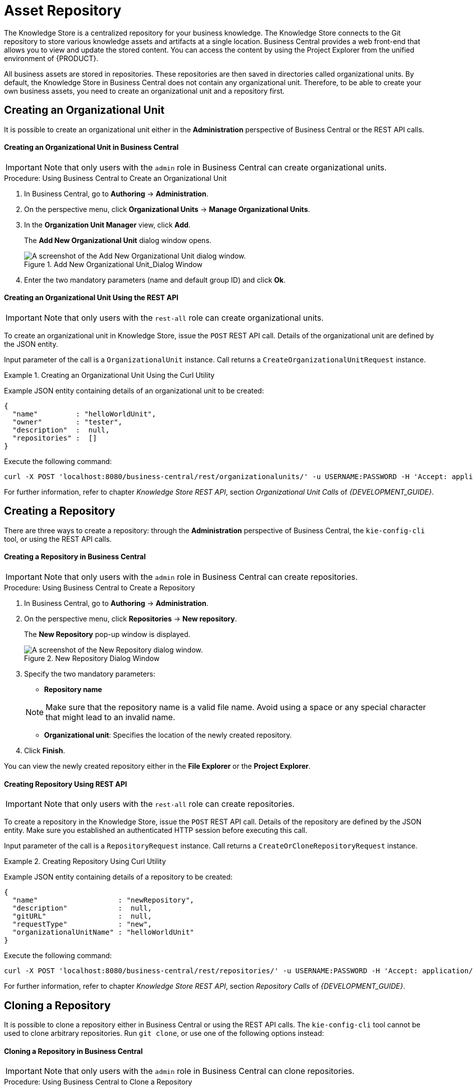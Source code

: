 [#_chap_asset_repository]
= Asset Repository

ifdef::BPMS[]
Business Rules, Process definition files, and other assets and resources created in Business Central are stored in Asset repository, which is otherwise known as the Knowledge Store.
endif::BPMS[]

ifdef::BRMS[]
Business Rules and other assets and resources created in Business Central are stored in asset repository, which is otherwise known as the Knowledge Store.
endif::BRMS[]

The Knowledge Store is a centralized repository for your business knowledge. The Knowledge Store connects to the Git repository to store various knowledge assets and artifacts at a single location. Business Central provides a web front-end that allows you to view and update the stored content. You can access the content by using the Project Explorer from the unified environment of {PRODUCT}.

All business assets are stored in repositories. These repositories are then saved in directories called organizational units. By default, the Knowledge Store in Business Central does not contain any organizational unit. Therefore, to be able to create your own business assets, you need to create an organizational unit and a repository first.

== Creating an Organizational Unit

It is possible to create an organizational unit either in the *Administration* perspective of Business Central or the REST API calls.

[float]
==== Creating an Organizational Unit in Business Central

[IMPORTANT]
====
Note that only users with the `admin` role in Business Central can create organizational units.
====

.Procedure: Using Business Central to Create an Organizational Unit
. In Business Central, go to *Authoring* -> *Administration*.
. On the perspective menu, click *Organizational Units* -> *Manage Organizational Units*.
. In the *Organization Unit Manager* view, click *Add*.
+
The *Add New Organizational Unit* dialog window opens.
+
.Add New Organizational Unit_Dialog Window
image::add-new-organizational-unit.png[A screenshot of the Add New Organizational Unit dialog window.]
+
. Enter the two mandatory parameters (name and default group ID) and click *Ok*.

////
// Commented out for LA, per BXMSDOC-1797.
[float]
==== Creating an Organizational Unit Using the kie-config-cli Tool

Organizational units can be created using the `kie-config-cli` tool as well. To do so, run the `create-org-unit` command. The tool then guides you through the entire process of creating an organizational unit by asking for other required parameters. Type `help` for a list of all commands.

For more information about the `kie-config-cli` tool, see <<chap_command_line_configuration>>.
////

[float]
==== ⁠⁠Creating an Organizational Unit Using the REST API

[IMPORTANT]
====
Note that only users with the `rest-all` role can create organizational units.
====

To create an organizational unit in Knowledge Store, issue the `POST` REST API call. Details of the organizational unit are defined by the JSON entity.

Input parameter of the call is a `OrganizationalUnit` instance. Call returns a `CreateOrganizationalUnitRequest` instance.

.Creating an Organizational Unit Using the Curl Utility
====
Example JSON entity containing details of an organizational unit to be created:

[source]
----
{
  "name"         : "helloWorldUnit",
  "owner"        : "tester",
  "description"  :  null,
  "repositories" :  []
}
----

Execute the following command:

[source]
----
curl -X POST 'localhost:8080/business-central/rest/organizationalunits/' -u USERNAME:PASSWORD -H 'Accept: application/json' -H 'Content-Type: application/json' -d '{"name":"helloWorldUnit","owner":"tester","description":null,"repositories":[]}'
----
====

For further information, refer to chapter [ref]_Knowledge Store REST API_, section [ref]_Organizational Unit Calls_ of [ref]_{DEVELOPMENT_GUIDE}_.


[#_creating_a_repository2]
== Creating a Repository

There are three ways to create a repository: through the *Administration* perspective of Business Central, the `kie-config-cli` tool, or using the REST API calls.

[float]
==== ⁠Creating a Repository in Business Central

[IMPORTANT]
====
Note that only users with the `admin` role in Business Central can create repositories.
====

.Procedure: Using Business Central to Create a Repository
. In Business Central, go to *Authoring* -> *Administration*.
. On the perspective menu, click *Repositories* -> *New repository*.
+
--
The *New Repository* pop-up window is displayed.

.New Repository Dialog Window
image::new-repository.png[A screenshot of the New Repository dialog window.]
--
+

. Specify the two mandatory parameters:
+
--
* *Repository name*

[NOTE]
====
Make sure that the repository name is a valid file name.
Avoid using a space or any special character that might lead to an invalid name.
====
* *Organizational unit*: Specifies the location of the newly created repository.
--
+
. Click *Finish*.


You can view the newly created repository either in the *File Explorer* or the *Project Explorer*.

////
// Commented out for LA, per BXMSDOC-1797.
[float]
==== ⁠Creating Repository Using kie-config-cli Tool

To create a new Git repository using the `kie-config-cli` tool, run the `create-repo` command. The tool then guides you through the entire process of creating a repository by asking for other required parameters. Type `help` for a list of all commands.


For more information about the `kie-config-cli` tool, see <<chap_command_line_configuration>>.
////

[float]
==== ⁠⁠Creating Repository Using REST API

[IMPORTANT]
====
Note that only users with the `rest-all` role can create repositories.
====

To create a repository in the Knowledge Store, issue the `POST` REST API call. Details of the repository are defined by the JSON entity. Make sure you established an authenticated HTTP session before executing this call.

Input parameter of the call is a `RepositoryRequest` instance. Call returns a `CreateOrCloneRepositoryRequest` instance.

.Creating Repository Using Curl Utility
====
Example JSON entity containing details of a repository to be created:

[source]
----
{
  "name"                   : "newRepository",
  "description"            :  null,
  "gitURL"                 :  null,
  "requestType"            : "new",
  "organizationalUnitName" : "helloWorldUnit"
}
----

Execute the following command:

[source]
----
curl -X POST 'localhost:8080/business-central/rest/repositories/' -u USERNAME:PASSWORD -H 'Accept: application/json' -H 'Content-Type: application/json' -d '{"name":"newRepository","description":null,"requestType":"new","gitURL":null,"organizationalUnitName":"helloWorldUnit"}'
----
====

For further information, refer to chapter [ref]_Knowledge Store REST API_, section [ref]_Repository Calls_ of [ref]_{DEVELOPMENT_GUIDE}_.


[#_cloning_a_repository]
== Cloning a Repository

It is possible to clone a repository either in Business Central or using the REST API calls. The `kie-config-cli` tool cannot be used to clone arbitrary repositories. Run `git clone`, or use one of the following options instead:


[float]
==== Cloning a Repository in Business Central

[IMPORTANT]
====
Note that only users with the `admin` role in Business Central can clone repositories.
====

.Procedure: Using Business Central to Clone a Repository
. In Business Central, go to *Authoring* -> *Administration*.
. On the perspective menu, choose *Repositories* -> *Clone repository*.
+
--
The *Clone Repository* pop-up window is displayed.

.Clone Repository Dialog Window
image::clone-repository.png[A screenshot of the Clone Repository dialog window.]
--
+

. In the *Clone Repository* dialog window, enter the repository details:
.. Enter the *Repository Name* to be used as the repository identifier in the Asset repository and select the *Organizational Unit* it should be added to.
.. Enter the URL of the Git repository:
+
--
* For a local repository, use ``file:///_PATH_TO_REPOSITORY_/_REPOSITORY_NAME_``.
* For a remote or preexisting repository, use `https://github.com/_USERNAME_/_REPOSITORY_NAME_.git` or ``git://_HOST_NAME_/_REPOSITORY_NAME_``.
+
[IMPORTANT]
====
It is important to use the HTTPS or Git protocol instead of a SCP-style SSH URL.
Business Central does not support the basic SSH URL and fails with `Invalid URL format`.
====
--
+
[NOTE]
====
The file protocol is only supported for READ operations. WRITE operations are _not_ supported.
====

.. If applicable, enter the *User Name* and *Password* of your Git account to be used for authentication.
+

. Click *Clone*.
+
A confirmation prompt with the notification that the repository was created successfully is displayed.

. Click *Ok*.
+
The repository is now being indexed. Some workbench features may be unavailable until the indexing has completed.

You can view the cloned repository either in the *File Explorer* or the *Project Explorer*.

[NOTE]
====
If you are deploying Business Central on WebLogic server, set the following Java system property in the `setDomainEnv.sh` file (for Linux) or `setDomainEnv.cmd` file (for Windows):
[source]
----
JAVA_OPTIONS="%JAVA_OPTIONS% -DUseSunHttpHandler=true"
----
This enables the WebLogic server to use the HTTP handlers.
====

[float]
==== Cloning a Repository Using the REST API


To clone a repository, issue the `POST` REST API call. This call creates or clones (according to the value of the `requestType` parameter) the repository defined by the JSON entity.

The input parameter of the call is a `RepositoryRequest` instance. The Call returns a `CreateOrCloneRepositoryRequest` instance.

[IMPORTANT]
====
Note that, only users with the `rest-all` role can clone repositories.
====

.Cloning a Repository Using the Curl Utility
====
Example JSON entity containing details of a repository to be cloned:

[source]
----
{
  "name"                   : "clonedRepository",
  "description"            :  null,
  "requestType"            : "clone",
  "gitURL"                 : "git://localhost:9418/newRepository",
  "organizationalUnitName" : "helloWorldUnit"
}
----

Execute the following command:

[source]
----
curl -X POST 'localhost:8080/business-central/rest/repositories/' -u USERNAME:PASSWORD -H 'Accept: application/json' -H 'Content-Type: application/json' -d '{"name":"clonedRepository","description":null,"requestType":"clone","gitURL":"git://localhost:9418/newRepository","organizationalUnitName":"helloWorldUnit"}'
----
====

For further information, refer to chapter [ref]_Knowledge Store REST API_, section [ref]_Repository Calls_ of [ref]_{DEVELOPMENT_GUIDE}_.


[#_deleting_a_repository]
== Removing a Repository

Repositories can be removed using any of the following procedures.


[float]
=== Removing a Repository in Business Central

The simplest way to remove a repository is using the *RepositoryEditor* in Business Central.

.Procedure: Using Business Central to Remove a Repository
. In Business Central, go to *Authoring* -> *Administration*.
. Select *Repositories* from the tree menu on the left.
. In the *RepositoryEditor* on the right side of the page, locate the repository you want to delete from the list of available repositories.
. From the drop-down menu, select *master* -> *Delete*.
+
--
The following message will appear:

----
Are you sure you want to remove Repository "REPOSITORY_NAME"? Some editors may become inoperable if their content is inaccessible.
----
--
+
. Press *OK* to delete the repository.

////
// Commented out for LA, per BXMSDOC-1797.
[float]
=== Removing a Repository Using the kie-config-cli Tool


Repositories can be removed using the `kie-config-cli` tool as well. To do so, run the `remove-repo` command.

For further information about the `kie-config-cli` tool, see <<chap_command_line_configuration>>.
////

[float]
=== Removing a Repository Using the REST API

[IMPORTANT]
====
Note that only users with the `rest-all` role can remove repositories.
====

To remove a repository from the Knowledge Store, issue the `DELETE` REST API call. Make sure you established an authenticated HTTP session before executing this call.

The call returns a `RemoveRepositoryRequest` instance.

.Removing a Repository Using the Curl Utility
====
Execute the following command:

[source]
----
curl -X DELETE 'localhost:8080/business-central/rest/repositories/REPOSITORY_NAME' -u USERNAME:PASSWORD -H 'Accept: application/json' -H 'Content-Type: application/json'
----
====

For further information, refer to chapter [ref]_Knowledge Store REST API_, section [ref]_Repository Calls_ of [ref]_{DEVELOPMENT_GUIDE}_.


[#_managing_assets]
== Managing Assets

[NOTE]
====
To activate and use the feature described below, login to Business Central with a user that has the ``kiemgmt`` role assigned.
====

To make management of projects easier, {PRODUCT} now provides a way to manage multiple projects based on standards. This allows you to create repository structures using industry standard best practices for maintenance, versioning and distribution of your projects.

To start with, repositories can now be managed or unmanaged.


[float]
=== Managed and Unmanaged Repositories

Unmanaged Repositories are the repository structures that you are used to. They can contain multiple unrelated projects.

Managed Repositories, on the other hand, provide version control at the project level and project branches for managing the release cycle. Further, Managed Repositories can be restricted to just a single project or encompass multiple projects. When you create a Managed Repository, the asset management configuration process is automatically launched in order to create the repository branches. Corresponding project structure is created as well.

.Procedure: Creating an Unmanaged Repository
. In Business Central, go to *Authoring* -> *Administration*.
. Click *Repositories* -> *New Repository*.
+
The *New Repository* window is displayed.

. Enter the repository name and select an organizational unit the repository belongs to.
. Click *Finish*.

.Procedure: Creating a Managed Repository
. In Business Central, go to *Authoring* -> *Administration*.
. Click *Repositories* -> *New Repository*.
+
The *New Repository* window is displayed.

. Enter the repository name and select an organizational unit the repository belongs to.
. Select the *Managed Repository* check box and click *Next* to enter additional details of the Managed Repository.
+
image::6565.png[]

. Choose either the *Single-project Repository* or the *Multi-project Repository* radio button.
+
--
If the project you are creating is simple and self-contained, select the *Single-project Repository* radio button.
Note that you will not be able to add more projects to this repository later.

For more complex projects, where there is likely to be a parent project that encompasses smaller ones, select the *Multi-project Repository* radio button.

image::6566.png[]
--
+

. Enter the details of the managed project along with the GAV (Group, Artifact, Version) details.
+
Note that all projects created in a *Multi-project Repository* will be managed together, with their version numbers being incremented together as well.
Details of the parent project will be inherited by all future projects that you create in this Managed Repository.
. Click *Finish* .


[float]
=== Managed Branches

With Managed Repositories comes the added advantage of Managed Branches. As in Git, you can choose to work on different branches of your project (for example: master, dev and release). This process of branching can also be automated for you, by selecting the checkbox while creating a new Managed Repository (for both single and multi-projects).

You can switch between branches by selecting the desired branch while working in the Project Explorer.


[float]
=== Repository Structure

If you do not select automatic branch management while creating a repository, you can create branches manually afterwards. For Managed Repositories, you can do so by using the *Configure* button. This button, along with *Promote* and *Release* buttons, is provided in the *Repository Structure* view. You can access this view, by clicking on *Repository* -> *Repository Structure* in the Project Explorer perspective menu.

Clicking on the *Configure* button allows you to create branches or edit automatically created ones.

image::6572.png[]

You can promote assets from the master branch to other branches using the *Promote* button. Similarly, you can Release branches and deploy them on the server using the *Release* button.

Both these functions are controlled internally by the use of pre-defined processes that are deployed on your instance. For example, when you click on *Promote* button after having done work on your development branch, a Promote Changes process is started in the background. A user, with the role of `kiemgmt` will have a user task appear in this task list to review the assets being promoted. This user can claim this task, and decide to promote all, some or none of the assets. The underlying process will cherry-pick the commits selected by the user to a release branch. This user can also request another review of these assets and this process can be repeated multiple times till all the assets are ready for release. The flow for this process is shown below:

image::6574.png[]

Similarly, when you click on the *Release* button, a release process flow is initiated. This process flow builds the project and updates all the Maven artifacts to the next version, and deploys the project to the runtime, if runtime deployment details are supplied.

[WARNING]
====
Project branches to be released must start with the keyword ``release``.
====

image::6575.png[]


ifdef::BRMS[]
[WARNING]
====
Do not use *Deploy To Runtime* with Red Hat JBoss BRMS as it causes deploy failure. This function can only be used with Red Hat JBoss BPM Suite.
====
endif::BRMS[]


[#_maven_repository]
== Maven Repository

Maven is a software project management tool which uses a project object model (POM) file to manage:

* Builds
* Documentation
* Reporting
* Dependencies
* Releases
* SCMs
* Distribution

A Maven repository is used to hold or store the build artifacts and project dependencies and is generally of two types:

Local::
Refers to a local repository where all the project dependencies are stored and is located with the current installation in the default folder as "m2". It is a cache of the remote downloads, and also contains the temporary build artifacts which have not yet been released.
Remote::
Refers to any other type of repository that can be accessed by a variety of protocols such as `file://` or `http://`. These repositories can be at a remote location set up by a third-party for downloading of artifacts or an internal repository set up on a file or HTTP server, used to share private artifacts between the development teams for managing internal releases.


[#_configuring_deployment_to_a_remote_nexus_repository]
== Configuring Deployment to a Remote Nexus Repository

Nexus is a repository manager frequently used in organizations to centralize storage and management of software development artifacts. It is possible to configure your project so that artifacts produced by every build are automatically deployed to a repository on a remote Nexus server.

To configure your project to deploy artifacts to a remote Nexus repository, add a `distributionManagement` element to your project's `pom.xml` file as demonstrated in the code example below.

[source,xml]
----
<distributionManagement>
  <repository>
    <id>deployment</id>
    <name>Internal Releases</name>
    <url>http://your_nexus_host:8081/nexus/content/repositories/releases</url>
  </repository>
  <snapshotRepository>
    <id>deployment</id>
    <name>Internal Releases</name>
    <url>http://your_nexus_host:8081/nexus/content/repositories/snapshots/</url>
  </snapshotRepository>
</distributionManagement>
----

Replace the URLs in the example with real URLs of your Nexus repositories. The repository specified in the `snapshotRepository` element is used when the `-SNAPSHOT` qualifier is appended to the project's current version number. In other cases the repository specified in the `repository` element is used.

If your Nexus server requires authentication, you will also need to modify your projects Maven settings to add your credentials in the `settings-security.xml` file, using a master password. By default, this file is in the `$M2_HOME/conf` folder, unless you have changed its location by modifying the `kie.maven.settings.custom` system property. It is also possible to create new user-specific `settings.xml` and `settings-security.xml` files in the `~/.m2` folder. In that case, these files will override the original ones.

See the following example of the `settings-security.xml`:

[source,xml]
----
<servers>
  <server>
    <id>deployment</id>
    <username>admin</username>
    <password>{COQLCE6DU6GtcS5P=}</password>
  </server>
</servers>
----

[IMPORTANT]
====
Note that keeping your server authentication credentials (for example the passwords) as a plain text in the `settings.xml` file is _not_ recommended. All the information should be hashed with a master password in the `settings-security.xml` file.

For further information about password encryption and creating a master password, see the Apache Maven documentation, article https://maven.apache.org/guides/mini/guide-encryption.html[Password Encryption].
====

With this configuration in place, clicking the *Build & Deploy* button in Business Central executes a Maven build and deploys the built artifacts both to the local repository and to one of the Nexus repositories specified in the `pom.xml` file.
